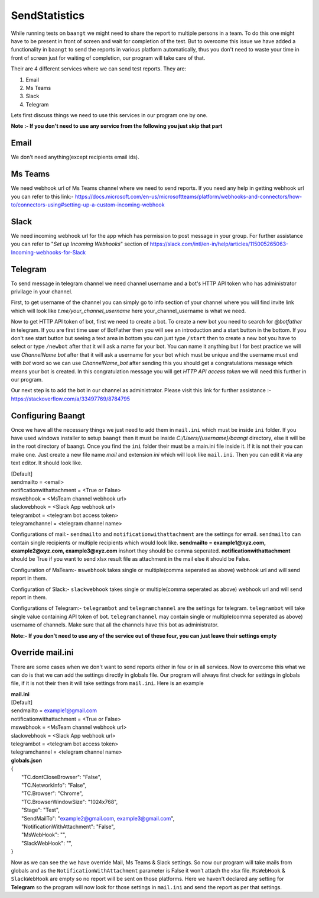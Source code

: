 **************
SendStatistics
**************

While running tests on ``baangt`` we might need to share the report to multiple persons in a team. To do this one might
have to be present in front of screen and wait for completion of the test. But to overcome this issue we have added a
functionality in ``baangt`` to send the reports in various platform automatically, thus you don't need to waste your
time in front of screen just for waiting of completion, our program will take care of that.

Their are 4 different services where we can send test reports. They are:

1. Email
2. Ms Teams
3. Slack
4. Telegram

Lets first discuss things we need to use this services in our program one by one.

**Note :- If you don't need to use any service from the following you just skip that part**

Email
=====

We don't need anything(except recipients email ids).

Ms Teams
========

We need webhook url of Ms Teams channel where we need to send reports. If you need any help in getting webhook url you can
refer to this link:- https://docs.microsoft.com/en-us/microsoftteams/platform/webhooks-and-connectors/how-to/connectors-using#setting-up-a-custom-incoming-webhook

Slack
=====

We need incoming webhook url for the app which has permission to post message in your group. For further assistance you
can refer to "`Set up Incoming Webhooks`" section of https://slack.com/intl/en-in/help/articles/115005265063-Incoming-webhooks-for-Slack

Telegram
========

To send message in telegram channel we need channel username and a bot's HTTP API token who has administrator privilage
in your channel.

First, to get username of the channel you can simply go to info section of your channel where you will find invite link
which will look like `t.me/your_channel_username` here your_channel_username is what we need.

Now to get HTTP API token of bot, first we need to create a bot. To create a new bot you need to search for `@botfather` in
telegram. If you are first time user of BotFather then you will see an introduction and a start button in the bottom. If
you don't see start button but seeing a text area in bottom you can just type ``/start`` then to create a new bot you
have to select or type ``/newbot`` after that it will ask a name for your bot. You can name it anything but I for best
practice we will use `ChannelName bot` after that it will ask a username for your bot which must be unique and the
username must end with `bot` word so we can use `ChannelName_bot` after sending this you should get a congratulations
message which means your bot is created. In this congratulation message you will get `HTTP API access token` we will
need this further in our program.

Our next step is to add the bot in our channel as administrator. Please visit this link for further assistance :-
https://stackoverflow.com/a/33497769/8784795

Configuring Baangt
==================

Once we have all the necessary things we just need to add them in ``mail.ini`` which must be inside ``ini`` folder.
If you have used windows installer to setup ``baangt`` then it must be inside `C:/Users/{username}/baangt` directory,
else it will be in the root directory of baangt. Once you find the ``ini`` folder their must be a main.ini file inside
it. If it is not their you can make one. Just create a new file name `mail` and extension `ini` which will look like
``mail.ini``. Then you can edit it via any text editor. It should look like.


| [Default]
| sendmailto = <email>
| notificationwithattachment = <True or False>
| mswebhook = <MsTeam channel webhook url>
| slackwebhook = <Slack App webhook url>
| telegrambot = <telegram bot access token>
| telegramchannel = <telegram channel name>

Configurations of mail:- ``sendmailto`` and ``notificationwithattachment`` are the settings for email. ``sendmailto``
can contain single recipients or multiple recipients which would look like.
**sendmailto = example1@xyz.com, example2@xyz.com, example3@xyz.com** inshort they should be comma seperated.
**notificationwithattachment** should be True if you want to send xlsx result file as attachment in the mail else it
should be False.

Configuration of MsTeam:- ``mswebhook`` takes single or multiple(comma seperated as above) webhook url and will send
report in them.

Configuration of Slack:- ``slackwebhook`` takes single or multiple(comma seperated as above) webhook url and will send
report in them.

Configurations of Telegram:- ``telegrambot`` and ``telegramchannel`` are the settings for telegram. ``telegrambot`` will
take single value containing API token of bot. ``telegramchannel`` may contain single or multiple(comma seperated as
above) username of channels. Make sure that all the channels have this bot as administrator.

**Note:- If you don't need to use any of the service out of these four, you can just leave their settings empty**

Override mail.ini
=================

There are some cases when we don't want to send reports either in few or in all services. Now to overcome this what we
can do is that we can add the settings directly in globals file. Our program will always first check for settings in
globals file, if it is not their then it will take settings from ``mail.ini``. Here is an example

| **mail.ini**
| [Default]
| sendmailto = example1@gmail.com
| notificationwithattachment = <True or False>
| mswebhook = <MsTeam channel webhook url>
| slackwebhook = <Slack App webhook url>
| telegrambot = <telegram bot access token>
| telegramchannel = <telegram channel name>

| **globals.json**
| {
|     "TC.dontCloseBrowser": "False",
|     "TC.NetworkInfo": "False",
|     "TC.Browser": "Chrome",
|     "TC.BrowserWindowSize": "1024x768",
|     "Stage": "Test",
|     "SendMailTo": "example2@gmail.com, example3@gmail.com",
|     "NotificationWithAttachment": "False",
|     "MsWebHook": "",
|     "SlackWebHook": "",
| }

Now as we can see the we have override Mail, Ms Teams & Slack settings. So now our program will take mails from globals
and as the ``NotificationWithAttachment`` parameter is False it won't attach the xlsx file. ``MsWebHook`` & ``SlackWebHook``
are empty so no report will be sent on those platforms. Here we haven't declared any setting for **Telegram** so the
program will now look for those settings in ``mail.ini`` and send the report as per that settings.